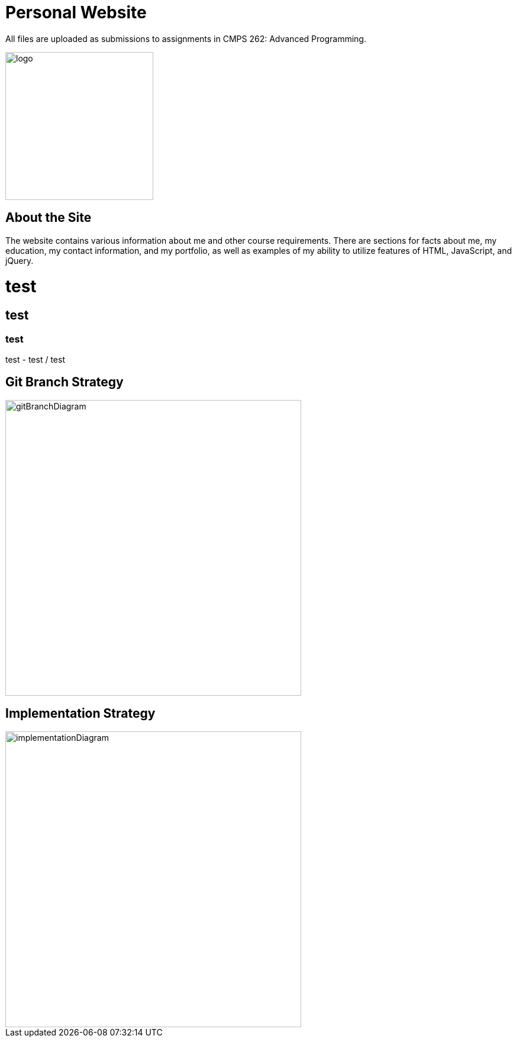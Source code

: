 :imagesdir: Images

# Personal Website

All files are uploaded as submissions to assignments in CMPS 262: Advanced Programming.

image::myLogo.jpg[alt=logo,width=250px][orientation=portrait]

## About the Site

The website contains various information about me and other course requirements.
There are sections for facts about me, my education, my contact information, and my portfolio, as well as examples of my ability to utilize features of HTML, JavaScript, and jQuery.

# test
## test
### test
test
- test
/ test

## Git Branch Strategy

image::GitBranchDiagram.png[alt=gitBranchDiagram,width=500px][orientation=portrait]

## Implementation Strategy

image::ImplementationDiagram.png[alt=implementationDiagram,width=500px][orientation=portrait]
